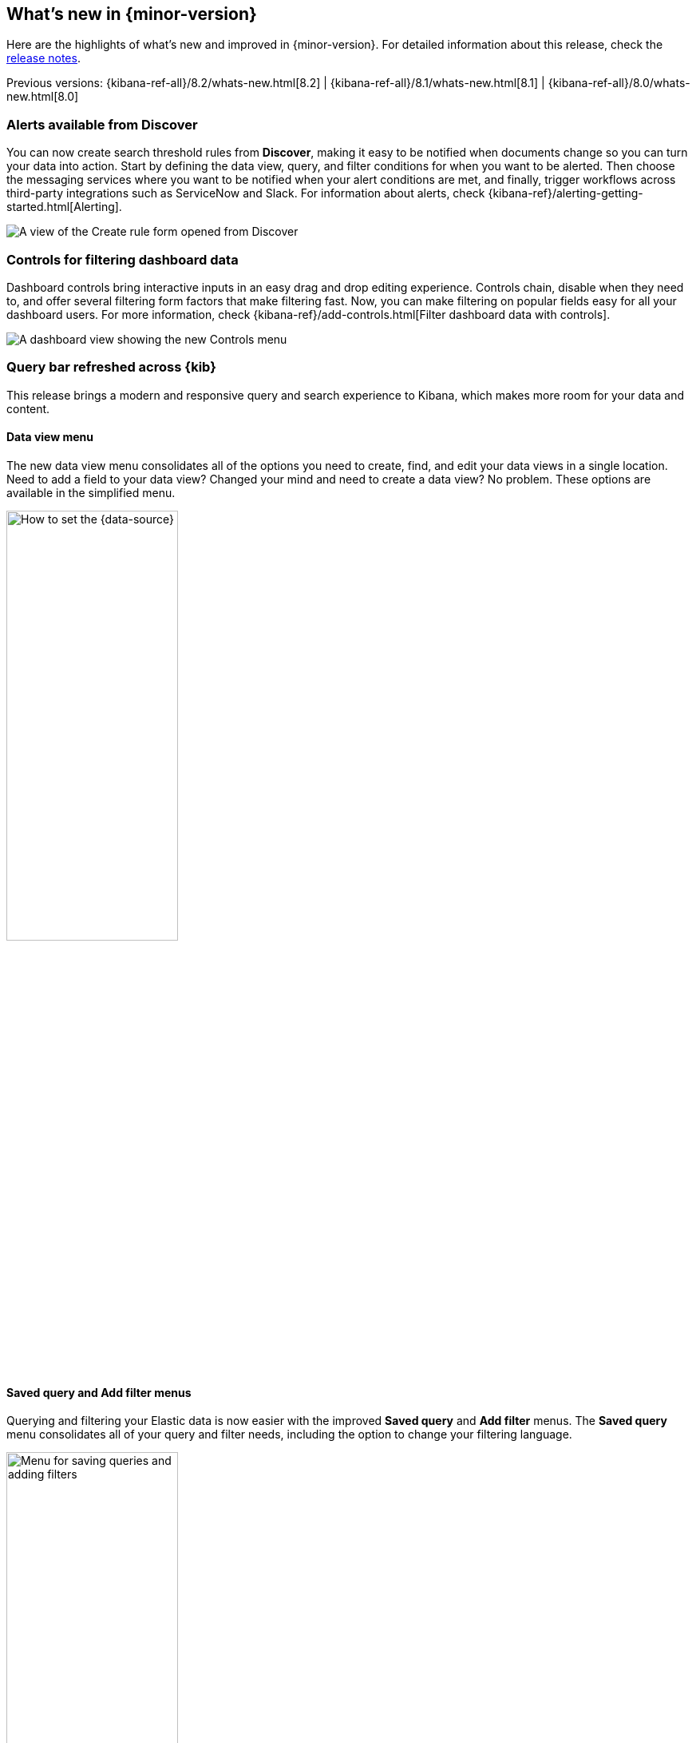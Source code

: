 [[whats-new]]
== What's new in {minor-version}

Here are the highlights of what's new and improved in {minor-version}.
For detailed information about this release,
check the <<release-notes, release notes>>.

Previous versions: {kibana-ref-all}/8.2/whats-new.html[8.2] | {kibana-ref-all}/8.1/whats-new.html[8.1] | {kibana-ref-all}/8.0/whats-new.html[8.0]

//NOTE: The notable-highlights tagged regions are re-used in the
//Installation and Upgrade Guide

// tag::notable-highlights[]

[float]
[[highlights-8.3-discover]]
=== Alerts available from Discover

You can now create search threshold rules from *Discover*,
making it easy to be notified when documents change so you can turn your data into action.
Start by defining the data view, query, and filter conditions for when you want to be alerted.
Then choose the messaging services where you want to be notified when your alert conditions are met,
and finally, trigger workflows across third-party integrations such as ServiceNow and Slack.
For information about alerts, check {kibana-ref}/alerting-getting-started.html[Alerting].

[role="screenshot"]
image::images/highlights-discover.png[A view of the Create rule form opened from Discover]

[float]
[[highlights-8.3-controls]]
=== Controls for filtering dashboard data

Dashboard controls bring interactive inputs in an easy drag and drop editing experience.
Controls chain, disable when they need to, and offer several filtering form
factors that make filtering fast. Now, you can make filtering on popular fields
easy for all your dashboard users.
For more information, check {kibana-ref}/add-controls.html[Filter dashboard data with controls].

[role="screenshot"]
image::images/highlights-controls.png[A dashboard view showing the new Controls menu]

[float]
[[highlights-8.3-query-bar]]
=== Query bar refreshed across {kib}

This release brings a modern and responsive query and search experience to Kibana, which
makes more room for your data and content.

[float]
==== Data view menu

The new data view menu consolidates all of the options you need to
create, find, and edit your data views in a single location. Need to add a field to your data view?
Changed your mind and need to create a data view? No problem. These options
are available in the simplified menu.

[role="screenshot"]
image::discover/images/discover-data-view.png[How to set the {data-source}, width=50%]

[float]
==== Saved query and Add filter menus

Querying and filtering your Elastic data is now easier with the improved *Saved query*
and *Add filter* menus. The *Saved query* menu consolidates all of your
query and filter needs, including the option to change your filtering language.

[role="screenshot"]
image::images/highlights-saved-query-menu.png[Menu for saving queries and adding filters, width=50%]

[float]
[[highlights-8.3-console]]
=== Support for {kib} APIs in Console

**Dev Tools > Console** now supports sending requests to {kib} APIs.
Prepend any {kib} API endpoint with `kbn:`
and send the request.

[role="screenshot"]
image::images/highlights-console.png[Console showing how to send requests to Kibana APIs]


[float]
[[highlights-8.3-vis-editors]]
=== Enhancements to visualization editors

[float]
==== Range annotations in Lens

Unlock insights by visualizing event data directly on your *Lens* visualizations.
With range annotations, you can show windows of time such as releases,
maintenance windows, holidays, and more to provide context to metric performance.
For information about *Lens* annotations, check {kibana-ref}/lens.html#add-annotations[Add annotations].

[role="screenshot"]
image::images/highlights-lens-range-inside.png[Range annotation inside of the visualization]

[.text-center]
*Range annotation inside a visualization*

[role="screenshot"]
image::images/highlights-lens-range-outside.png[Range annotation outside of the visualization]

[.text-center]
*Range annotation outside of a visualization*

[float]
==== Anomaly jobs from Lens visualizations
See something interesting on a visualization on your dashboard?
Turn any *Lens* panel into a new anomaly detection job with
the *Create anomaly detection job* menu option in your dashboards.

[role="screenshot"]
image::images/highlights-lens-anomaly.png[Create anomaly detection job option and transition to create job wizard]


[float]
==== Accuracy mode in Lens
When creating *Lens* visualizations with the *Top values* function,
you can now enable accuracy mode. This mode improves the accuracy of results for
high-cardinality data by using more resources in your {es} cluster.
For information, check {kibana-ref}/lens.html[Lens].

[role="screenshot"]
image::images/highlights-lens-accuracy.png["Accuracy mode in Lens", width=50%]



[float]
==== Synchronized tooltips in Lens

To make it easier to compare multiple time series visualizations,
dashboards now include a *Sync tooltips across panels* option.
When enabled and you hover your cursor over a chart, the tooltips on all
other related dashboard charts automatically appear at the same data point or moment in time.
For information, check {kibana-ref}/dashboard.html[Dashboard].

[role="screenshot"]
image::images/highlights-lens-sync.png[Sync tooltip across panels option]


[float]
==== Collapse break down

When creating *Lens* tables and XY visualizations, you can now collapse the breakdown dimension,
allowing you to summarize aggregated data.
For information, check {kibana-ref}/lens.html#create-custom-tables[Create custom tables].

[float]
[[highlights-8.3-maps]]
=== Enhancements to Maps

[float]
==== Language selector

You can now select Arabic, German, English, Spanish,
French, Hindi, Italian, Japanese, Portuguese, Russian, and Chinese for country
and region labels. By default, new maps use the {kib}
{kibana-ref}/i18n-settings-kb.html#general-i18n-settings-kb[locale setting] to determine
the language for basemap labels.

[role="screenshot"]
image::images/highlights-maps-labels.gif[Menu for selecting a language for country and region labels]

[float]
==== Vector tiles and joins
Are you using vector tiles? Good news. You are now able to make
{kibana-ref}/terms-join.html[joins].

[role="screenshot"]
image::images/highlights-maps-vector-tiles.png[Joins for vector tiles in Maps]

[float]
[[highlights-8.3-security]]
=== Improved Content Security Policy

{kib} now has experimental support for a more restrictive
https://developer.mozilla.org/en-US/docs/Web/HTTP/CSP[Content Security Policy](CSP).
Specifically, we removed the need for `script-src 'unsafe-eval'`,
which provides an additional level of protection against cross-site scripting (XSS) attacks.

To enable this feature, configure `csp.disableUnsafeEval: true` in your `kibana.yml`.

[role="screenshot"]
image::images/highlights-security.png[Setting for a more restrictive Content Security Policy]

[float]
[[highlights-8.3-ml]]
=== Test trained models in Machine Learning

You can now visualize machine learning trained model output.
A new test model action in *Machine Learning > Trained Models* opens up a
flyout, where you can enter input text for testing. View the output
using text highlighting or as JSON output.

Trained models are available for the following tasks:
language identification, named entity recognition (NER), text classification, question answering,
zero-shot text classification, text embedding, and fill task.

[role="screenshot"]
image::images/highlights-test-trained-model.png["Trained models test in Machine Learning", width=75%]


[float]
[[highlights-8.3-alerting]]
=== Enhancements to Alerting

[float]
==== OAuth support in ServiceNow connectors

The ServiceNow connectors now support open authentication (OAuth).
For configuration details, refer to
{kibana-ref}/servicenow-action-type.html[ServiceNow ITSM],
{kibana-ref}/servicenow-sir-action-type.html[ServiceNow SecOps],
and
{kibana-ref}/servicenow-itom-action-type.html[ServiceNow ITOM connector].

[float]
==== Severity levels on cases

You can now assign a severity level to each of your cases
(critical, high, medium, or low). You can also view information about the
average duration of your cases and delete comments in {kib}.

[float]
[[highlights-8.3-osquery]]
=== Enhancements to Osquery

[float]
==== New saved queries available

Osquery now includes a set of 17 saved queries that are available to run as a
live query or add to a scheduled pack. These queries can help you get started
using Osquery and show examples of the types of queries you can run.

[role="screenshot"]
image::images/highlights-saved-query.png[Saved queries page]

[float]
==== Support for multi-line queries

Live and scheduled queries now have multi-line query support, which makes
queries easier to read, understand, and maintain. This update better supports
Osquery syntax, which is a superset of SQLite, so that you can save and run
queries using a standard SQL format.

[role="screenshot"]
image::images/highlights-new-live-query.png[New live query page]



// end::notable-highlights[]
